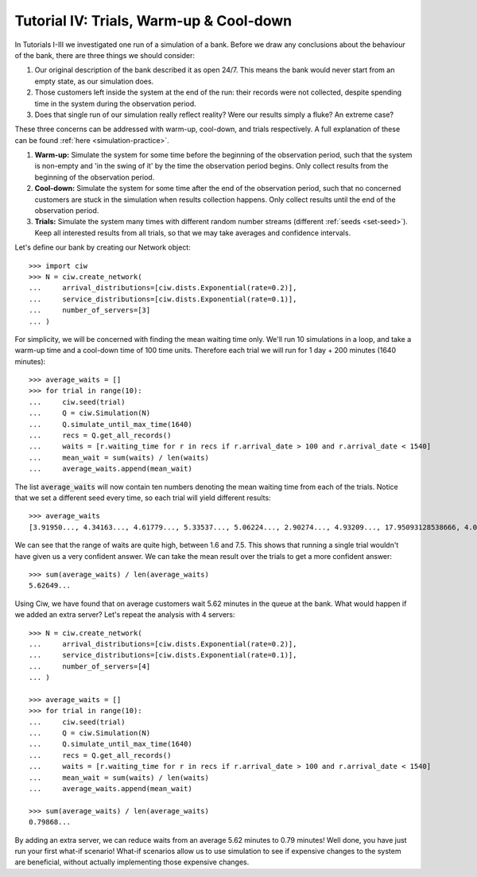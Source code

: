 .. _tutorial-iv:

========================================
Tutorial IV: Trials, Warm-up & Cool-down
========================================

In Tutorials I-III we investigated one run of a simulation of a bank.
Before we draw any conclusions about the behaviour of the bank, there are three things we should consider:

1. Our original description of the bank described it as open 24/7. This means the bank would never start from an empty state, as our simulation does.
2. Those customers left inside the system at the end of the run: their records were not collected, despite spending time in the system during the observation period.
3. Does that single run of our simulation really reflect reality? Were our results simply a fluke? An extreme case?

These three concerns can be addressed with warm-up, cool-down, and trials respectively.
A full explanation of these can be found :ref:`here <simulation-practice>`.

1. **Warm-up:** Simulate the system for some time before the beginning of the observation period, such that the system is non-empty and 'in the swing of it' by the time the observation period begins. Only collect results from the beginning of the observation period.
2. **Cool-down:** Simulate the system for some time after the end of the observation period, such that no concerned customers are stuck in the simulation when results collection happens. Only collect results until the end of the observation period.
3. **Trials:** Simulate the system many times with different random number streams (different :ref:`seeds <set-seed>`). Keep all interested results from all trials, so that we may take averages and confidence intervals.

Let's define our bank by creating our Network object::

    >>> import ciw
    >>> N = ciw.create_network(
    ...     arrival_distributions=[ciw.dists.Exponential(rate=0.2)],
    ...     service_distributions=[ciw.dists.Exponential(rate=0.1)],
    ...     number_of_servers=[3]
    ... )

For simplicity, we will be concerned with finding the mean waiting time only.
We'll run 10 simulations in a loop, and take a warm-up time and a cool-down time of 100 time units.
Therefore each trial we will run for 1 day + 200 minutes (1640 minutes)::

    >>> average_waits = []
    >>> for trial in range(10):
    ...     ciw.seed(trial)
    ...     Q = ciw.Simulation(N)
    ...     Q.simulate_until_max_time(1640)
    ...     recs = Q.get_all_records()
    ...     waits = [r.waiting_time for r in recs if r.arrival_date > 100 and r.arrival_date < 1540]
    ...     mean_wait = sum(waits) / len(waits)
    ...     average_waits.append(mean_wait)

The list :code:`average_waits` will now contain ten numbers denoting the mean waiting time from each of the trials.
Notice that we set a different seed every time, so each trial will yield different results::

    >>> average_waits
    [3.91950..., 4.34163..., 4.61779..., 5.33537..., 5.06224..., 2.90274..., 4.93209..., 17.95093128538666, 4.06136..., 3.14126...]

We can see that the range of waits are quite high, between 1.6 and 7.5.
This shows that running a single trial wouldn't have given us a very confident answer.
We can take the mean result over the trials to get a more confident answer::

    >>> sum(average_waits) / len(average_waits)
    5.62649...

Using Ciw, we have found that on average customers wait 5.62 minutes in the queue at the bank.
What would happen if we added an extra server?
Let's repeat the analysis with 4 servers::

    >>> N = ciw.create_network(
    ...     arrival_distributions=[ciw.dists.Exponential(rate=0.2)],
    ...     service_distributions=[ciw.dists.Exponential(rate=0.1)],
    ...     number_of_servers=[4]
    ... )

    >>> average_waits = []
    >>> for trial in range(10):
    ...     ciw.seed(trial)
    ...     Q = ciw.Simulation(N)
    ...     Q.simulate_until_max_time(1640)
    ...     recs = Q.get_all_records()
    ...     waits = [r.waiting_time for r in recs if r.arrival_date > 100 and r.arrival_date < 1540]
    ...     mean_wait = sum(waits) / len(waits)
    ...     average_waits.append(mean_wait)

    >>> sum(average_waits) / len(average_waits)
    0.79868...

By adding an extra server, we can reduce waits from an average 5.62 minutes to 0.79 minutes!
Well done, you have just run your first what-if scenario!
What-if scenarios allow us to use simulation to see if expensive changes to the system are beneficial, without actually implementing those expensive changes.
